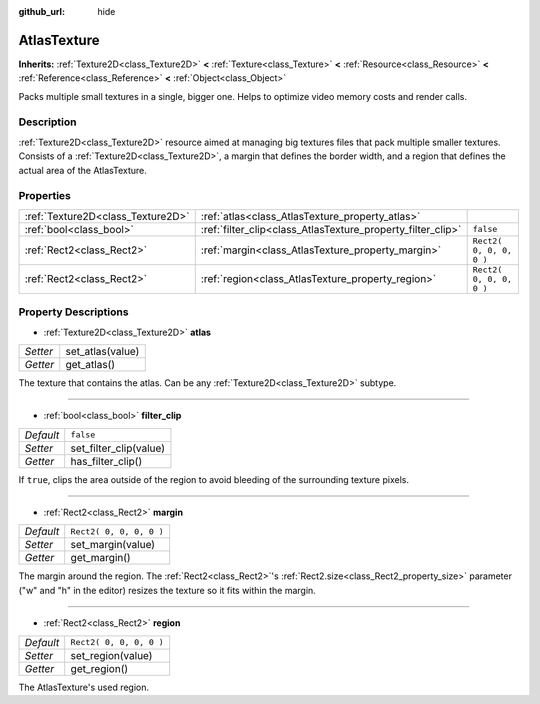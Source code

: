 :github_url: hide

.. Generated automatically by doc/tools/makerst.py in Godot's source tree.
.. DO NOT EDIT THIS FILE, but the AtlasTexture.xml source instead.
.. The source is found in doc/classes or modules/<name>/doc_classes.

.. _class_AtlasTexture:

AtlasTexture
============

**Inherits:** :ref:`Texture2D<class_Texture2D>` **<** :ref:`Texture<class_Texture>` **<** :ref:`Resource<class_Resource>` **<** :ref:`Reference<class_Reference>` **<** :ref:`Object<class_Object>`

Packs multiple small textures in a single, bigger one. Helps to optimize video memory costs and render calls.

Description
-----------

:ref:`Texture2D<class_Texture2D>` resource aimed at managing big textures files that pack multiple smaller textures. Consists of a :ref:`Texture2D<class_Texture2D>`, a margin that defines the border width, and a region that defines the actual area of the AtlasTexture.

Properties
----------

+-----------------------------------+-------------------------------------------------------------+-------------------------+
| :ref:`Texture2D<class_Texture2D>` | :ref:`atlas<class_AtlasTexture_property_atlas>`             |                         |
+-----------------------------------+-------------------------------------------------------------+-------------------------+
| :ref:`bool<class_bool>`           | :ref:`filter_clip<class_AtlasTexture_property_filter_clip>` | ``false``               |
+-----------------------------------+-------------------------------------------------------------+-------------------------+
| :ref:`Rect2<class_Rect2>`         | :ref:`margin<class_AtlasTexture_property_margin>`           | ``Rect2( 0, 0, 0, 0 )`` |
+-----------------------------------+-------------------------------------------------------------+-------------------------+
| :ref:`Rect2<class_Rect2>`         | :ref:`region<class_AtlasTexture_property_region>`           | ``Rect2( 0, 0, 0, 0 )`` |
+-----------------------------------+-------------------------------------------------------------+-------------------------+

Property Descriptions
---------------------

.. _class_AtlasTexture_property_atlas:

- :ref:`Texture2D<class_Texture2D>` **atlas**

+----------+------------------+
| *Setter* | set_atlas(value) |
+----------+------------------+
| *Getter* | get_atlas()      |
+----------+------------------+

The texture that contains the atlas. Can be any :ref:`Texture2D<class_Texture2D>` subtype.

----

.. _class_AtlasTexture_property_filter_clip:

- :ref:`bool<class_bool>` **filter_clip**

+-----------+------------------------+
| *Default* | ``false``              |
+-----------+------------------------+
| *Setter*  | set_filter_clip(value) |
+-----------+------------------------+
| *Getter*  | has_filter_clip()      |
+-----------+------------------------+

If ``true``, clips the area outside of the region to avoid bleeding of the surrounding texture pixels.

----

.. _class_AtlasTexture_property_margin:

- :ref:`Rect2<class_Rect2>` **margin**

+-----------+-------------------------+
| *Default* | ``Rect2( 0, 0, 0, 0 )`` |
+-----------+-------------------------+
| *Setter*  | set_margin(value)       |
+-----------+-------------------------+
| *Getter*  | get_margin()            |
+-----------+-------------------------+

The margin around the region. The :ref:`Rect2<class_Rect2>`'s :ref:`Rect2.size<class_Rect2_property_size>` parameter ("w" and "h" in the editor) resizes the texture so it fits within the margin.

----

.. _class_AtlasTexture_property_region:

- :ref:`Rect2<class_Rect2>` **region**

+-----------+-------------------------+
| *Default* | ``Rect2( 0, 0, 0, 0 )`` |
+-----------+-------------------------+
| *Setter*  | set_region(value)       |
+-----------+-------------------------+
| *Getter*  | get_region()            |
+-----------+-------------------------+

The AtlasTexture's used region.

